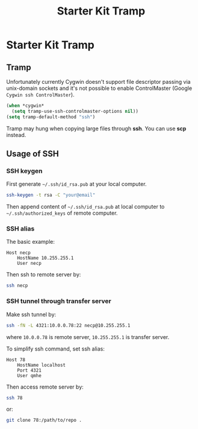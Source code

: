 #+TITLE: Starter Kit Tramp
#+OPTIONS: toc:nil num:nil ^:nil

* Starter Kit Tramp
** Tramp

Unfortunately currently Cygwin doesn't support file descriptor passing via
unix-domain sockets and it's not possible to enable ControlMaster (Google
=Cygwin ssh ControlMaster=).
#+begin_src emacs-lisp
(when *cygwin*
  (setq tramp-use-ssh-controlmaster-options nil))
(setq tramp-default-method "ssh")
#+end_src

Tramp may hung when copying large files through *ssh*. You can use *scp*
instead.

** Usage of SSH
   :PROPERTIES:
   :TANGLE:   no
   :END:
*** SSH keygen

First generate =~/.ssh/id_rsa.pub= at your local computer.
#+begin_src sh
ssh-keygen -t rsa -C "your@email"
#+end_src

Then append content of =~/.ssh/id_rsa.pub= at local computer to
=~/.ssh/authorized_keys= of remote computer.

*** SSH alias

The basic example:
#+begin_example
Host necp
    HostName 10.255.255.1
    User necp
#+end_example

Then ssh to remote server by:
#+begin_src sh
ssh necp
#+end_src

*** SSH tunnel through transfer server

Make ssh tunnel by:
#+begin_src sh
ssh -fN -L 4321:10.0.0.78:22 necp@10.255.255.1
#+end_src
where =10.0.0.78= is remote server, =10.255.255.1= is transfer server.

To simplify ssh command, set ssh alias:
#+begin_example
Host 78
    HostName localhost
    Port 4321
    User qmhe
#+end_example

Then access remote server by:
#+begin_src sh
ssh 78
#+end_src

or:
#+begin_src sh
git clone 78:/path/to/repo .
#+end_src
